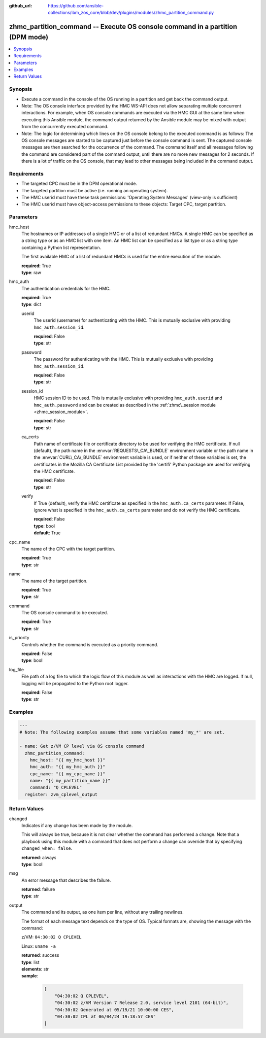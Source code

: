 
:github_url: https://github.com/ansible-collections/ibm_zos_core/blob/dev/plugins/modules/zhmc_partition_command.py

.. _zhmc_partition_command_module:


zhmc_partition_command -- Execute OS console command in a partition (DPM mode)
==============================================================================



.. contents::
   :local:
   :depth: 1


Synopsis
--------
- Execute a command in the console of the OS running in a partition and get back the command output.
- Note: The OS console interface provided by the HMC WS-API does not allow separating multiple concurrent interactions. For example, when OS console commands are executed via the HMC GUI at the same time when executing this Ansible module, the command output returned by the Ansible module may be mixed with output from the concurrently executed command.
- Note: The logic for determining which lines on the OS console belong to the executed command is as follows: The OS console messages are started to be captured just before the console command is sent. The captured console messages are then searched for the occurrence of the command. The command itself and all messages following the command are considered part of the command output, until there are no more new messages for 2 seconds. If there is a lot of traffic on the OS console, that may lead to other messages being included in the command output.


Requirements
------------

- The targeted CPC must be in the DPM operational mode.
- The targeted partition must be active (i.e. running an operating system).
- The HMC userid must have these task permissions: 'Operating System Messages' (view-only is sufficient)
- The HMC userid must have object-access permissions to these objects: Target CPC, target partition.




Parameters
----------


hmc_host
  The hostnames or IP addresses of a single HMC or of a list of redundant HMCs. A single HMC can be specified as a string type or as an HMC list with one item. An HMC list can be specified as a list type or as a string type containing a Python list representation.

  The first available HMC of a list of redundant HMCs is used for the entire execution of the module.

  | **required**: True
  | **type**: raw


hmc_auth
  The authentication credentials for the HMC.

  | **required**: True
  | **type**: dict


  userid
    The userid (username) for authenticating with the HMC. This is mutually exclusive with providing \ :literal:`hmc\_auth.session\_id`\ .

    | **required**: False
    | **type**: str


  password
    The password for authenticating with the HMC. This is mutually exclusive with providing \ :literal:`hmc\_auth.session\_id`\ .

    | **required**: False
    | **type**: str


  session_id
    HMC session ID to be used. This is mutually exclusive with providing \ :literal:`hmc\_auth.userid`\  and \ :literal:`hmc\_auth.password`\  and can be created as described in the \ :ref:`zhmc\_session module <zhmc_session_module>`\ .

    | **required**: False
    | **type**: str


  ca_certs
    Path name of certificate file or certificate directory to be used for verifying the HMC certificate. If null (default), the path name in the \ :envvar:`REQUESTS\_CA\_BUNDLE`\  environment variable or the path name in the \ :envvar:`CURL\_CA\_BUNDLE`\  environment variable is used, or if neither of these variables is set, the certificates in the Mozilla CA Certificate List provided by the 'certifi' Python package are used for verifying the HMC certificate.

    | **required**: False
    | **type**: str


  verify
    If True (default), verify the HMC certificate as specified in the \ :literal:`hmc\_auth.ca\_certs`\  parameter. If False, ignore what is specified in the \ :literal:`hmc\_auth.ca\_certs`\  parameter and do not verify the HMC certificate.

    | **required**: False
    | **type**: bool
    | **default**: True



cpc_name
  The name of the CPC with the target partition.

  | **required**: True
  | **type**: str


name
  The name of the target partition.

  | **required**: True
  | **type**: str


command
  The OS console command to be executed.

  | **required**: True
  | **type**: str


is_priority
  Controls whether the command is executed as a priority command.

  | **required**: False
  | **type**: bool


log_file
  File path of a log file to which the logic flow of this module as well as interactions with the HMC are logged. If null, logging will be propagated to the Python root logger.

  | **required**: False
  | **type**: str




Examples
--------

.. code-block:: yaml+jinja

   
   ---
   # Note: The following examples assume that some variables named 'my_*' are set.

   - name: Get z/VM CP level via OS console command
     zhmc_partition_command:
       hmc_host: "{{ my_hmc_host }}"
       hmc_auth: "{{ my_hmc_auth }}"
       cpc_name: "{{ my_cpc_name }}"
       name: "{{ my_partition_name }}"
       command: "Q CPLEVEL"
     register: zvm_cplevel_output










Return Values
-------------


changed
  Indicates if any change has been made by the module.

  This will always be true, because it is not clear whether the command has performed a change. Note that a playbook using this module with a command that does not perform a change can override that by specifying \ :literal:`changed\_when: false`\ .

  | **returned**: always
  | **type**: bool

msg
  An error message that describes the failure.

  | **returned**: failure
  | **type**: str

output
  The command and its output, as one item per line, without any trailing newlines.

  The format of each message text depends on the type of OS. Typical formats are, showing the message with the command:

  z/VM: \ :literal:`04:30:02 Q CPLEVEL`\ 

  Linux: \ :literal:`uname -a`\ 

  | **returned**: success
  | **type**: list
  | **elements**: str
  | **sample**:

    .. code-block:: json

        [
            "04:30:02 Q CPLEVEL",
            "04:30:02 z/VM Version 7 Release 2.0, service level 2101 (64-bit)",
            "04:30:02 Generated at 05/19/21 10:00:00 CES",
            "04:30:02 IPL at 06/04/24 19:18:57 CES"
        ]

